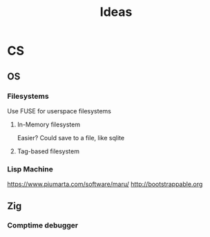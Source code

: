 #+title: Ideas

* CS
** OS
*** Filesystems
Use FUSE for userspace filesystems
**** In-Memory filesystem
Easier?
Could save to a file, like sqlite
**** Tag-based filesystem
*** Lisp Machine
:LINKS:
https://www.piumarta.com/software/maru/
http://bootstrappable.org
:end:
** Zig
*** Comptime debugger
